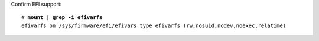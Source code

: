 Confirm EFI support:

.. parsed-literal::

  # **mount | grep -i efivarfs**
  efivarfs on /sys/firmware/efi/efivars type efivarfs (rw,nosuid,nodev,noexec,relatime)
